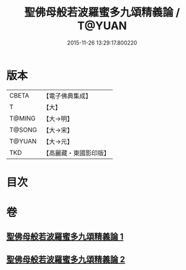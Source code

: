 #+TITLE: 聖佛母般若波羅蜜多九頌精義論 / T@YUAN
#+DATE: 2015-11-26 13:29:17.800220
* 版本
 |     CBETA|【電子佛典集成】|
 |         T|【大】     |
 |    T@MING|【大→明】   |
 |    T@SONG|【大→宋】   |
 |    T@YUAN|【大→元】   |
 |       TKD|【高麗藏・東國影印版】|

* 目次
* 卷
** [[file:KR6c0016_001.txt][聖佛母般若波羅蜜多九頌精義論 1]]
** [[file:KR6c0016_002.txt][聖佛母般若波羅蜜多九頌精義論 2]]
